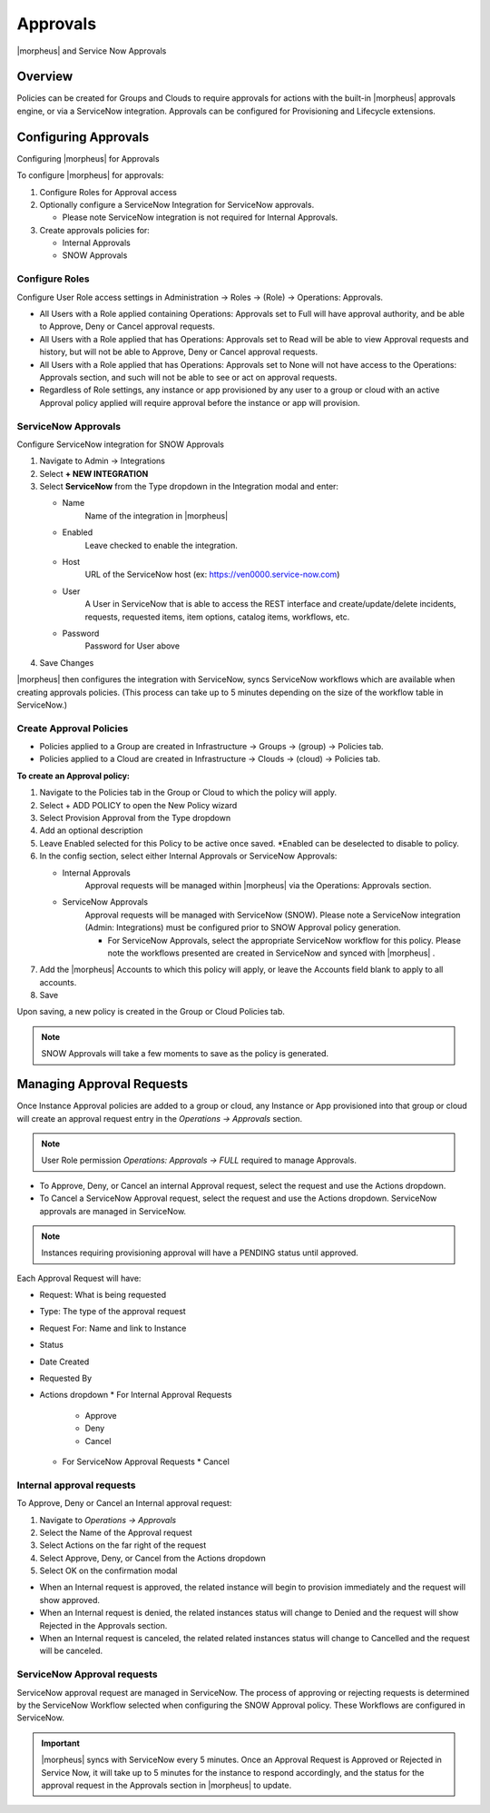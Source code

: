 Approvals
=========

|morpheus| and Service Now Approvals

Overview
--------

Policies can be created for Groups and Clouds to require approvals for actions with the built-in |morpheus| approvals engine, or via a ServiceNow integration. Approvals can be configured for Provisioning and Lifecycle extensions.

Configuring Approvals
---------------------

Configuring |morpheus| for Approvals

To configure |morpheus| for approvals:

#. Configure Roles for Approval access
#. Optionally configure a ServiceNow Integration for ServiceNow approvals.

   * Please note ServiceNow integration is not required for Internal Approvals.

#. Create approvals policies for:

   * Internal Approvals
   * SNOW Approvals

Configure Roles
^^^^^^^^^^^^^^^

Configure User Role access settings in Administration -> Roles -> (Role) -> Operations: Approvals.

* All Users with a Role applied containing Operations: Approvals set to Full will have approval authority, and be able to Approve, Deny or Cancel approval requests.
* All Users with a Role applied that has Operations: Approvals set to Read will be able to view Approval requests and history, but will not be able to Approve, Deny or Cancel approval requests.
* All Users with a Role applied that has Operations: Approvals set to None will not have access to the Operations: Approvals section, and such will not be able to see or act on approval requests.
* Regardless of Role settings, any instance or app provisioned by any user to a group or cloud with an active Approval policy applied will require approval before the instance or app will provision.


ServiceNow Approvals
^^^^^^^^^^^^^^^^^^^^

Configure ServiceNow integration for SNOW Approvals

#. Navigate to Admin -> Integrations
#. Select **+ NEW INTEGRATION**
#. Select **ServiceNow** from the Type dropdown in the Integration modal and enter:

   - Name
      Name of the integration in |morpheus|
   - Enabled
      Leave checked to enable the integration.
   - Host
      URL of the ServiceNow host (ex: https://ven0000.service-now.com)
   - User
      A User in ServiceNow that is able to access the REST interface and create/update/delete incidents, requests, requested items, item options, catalog items, workflows, etc.
   - Password
      Password for User above

#. Save Changes

|morpheus| then configures the integration with ServiceNow, syncs ServiceNow workflows which are available when creating approvals policies. (This process can take up to 5 minutes depending on the size of the workflow table in ServiceNow.)

Create Approval Policies
^^^^^^^^^^^^^^^^^^^^^^^^

* Policies applied to a Group are created in Infrastructure -> Groups -> (group) -> Policies tab.
* Policies applied to a Cloud are created in Infrastructure -> Clouds -> (cloud) -> Policies tab.

**To create an Approval policy:**

#. Navigate to the Policies tab in the Group or Cloud to which the policy will apply.
#. Select + ADD POLICY to open the New Policy wizard
#. Select Provision Approval from the Type dropdown
#. Add an optional description
#. Leave Enabled selected for this Policy to be active once saved. *Enabled can be deselected to disable to policy.
#. In the config section, select either Internal Approvals or ServiceNow Approvals:

   * Internal Approvals
      Approval requests will be managed within |morpheus| via the Operations: Approvals section.
   * ServiceNow Approvals
      Approval requests will be managed with ServiceNow (SNOW). Please note a ServiceNow integration (Admin: Integrations) must be configured prior to SNOW Approval policy generation.

      * For ServiceNow Approvals, select the appropriate ServiceNow workflow for this policy. Please note the workflows presented are created in ServiceNow and synced with |morpheus| .

#. Add the |morpheus| Accounts to which this policy will apply, or leave the Accounts field blank to apply to all accounts.
#. Save

Upon saving, a new policy is created in the Group or Cloud Policies tab.

.. NOTE:: SNOW Approvals will take a few moments to save as the policy is generated.

Managing Approval Requests
--------------------------

Once Instance Approval policies are added to a group or cloud, any Instance or App provisioned into that group or cloud will create an approval request entry in the `Operations -> Approvals` section.

.. NOTE:: User Role permission `Operations: Approvals -> FULL` required to manage Approvals.

* To Approve, Deny, or Cancel an internal Approval request, select the request and use the Actions dropdown.
* To Cancel a ServiceNow Approval request, select the request and use the Actions dropdown. ServiceNow approvals are managed in ServiceNow.

.. NOTE:: Instances requiring provisioning approval will have a PENDING status until approved.

Each Approval Request will have:

* Request: What is being requested
* Type: The type of the approval request
* Request For: Name and link to Instance
* Status
* Date Created
* Requested By
* Actions dropdown
  * For Internal Approval Requests
    * Approve
    * Deny
    * Cancel
  * For ServiceNow Approval Requests
    * Cancel

Internal approval requests
^^^^^^^^^^^^^^^^^^^^^^^^^^

To Approve, Deny or Cancel an Internal approval request:

#. Navigate to `Operations -> Approvals`
#. Select the Name of the Approval request
#. Select Actions on the far right of the request
#. Select Approve, Deny, or Cancel from the Actions dropdown
#. Select OK on the confirmation modal

* When an Internal request is approved, the related instance will begin to provision immediately and the request will show approved.
* When an Internal request is denied, the related instances status will change to Denied and the request will show Rejected in the Approvals section.
* When an Internal request is canceled, the related related instances status will change to Cancelled and the request will be canceled.

ServiceNow Approval requests
^^^^^^^^^^^^^^^^^^^^^^^^^^^^

ServiceNow approval request are managed in ServiceNow. The process of approving or rejecting requests is determined by the ServiceNow Workflow selected when configuring the SNOW Approval policy. These Workflows are configured in ServiceNow.

.. IMPORTANT:: |morpheus| syncs with ServiceNow every 5 minutes. Once an Approval Request is Approved or Rejected in Service Now, it will take up to 5 minutes for the instance to respond accordingly, and the status for the approval request in the Approvals section in |morpheus| to update.
